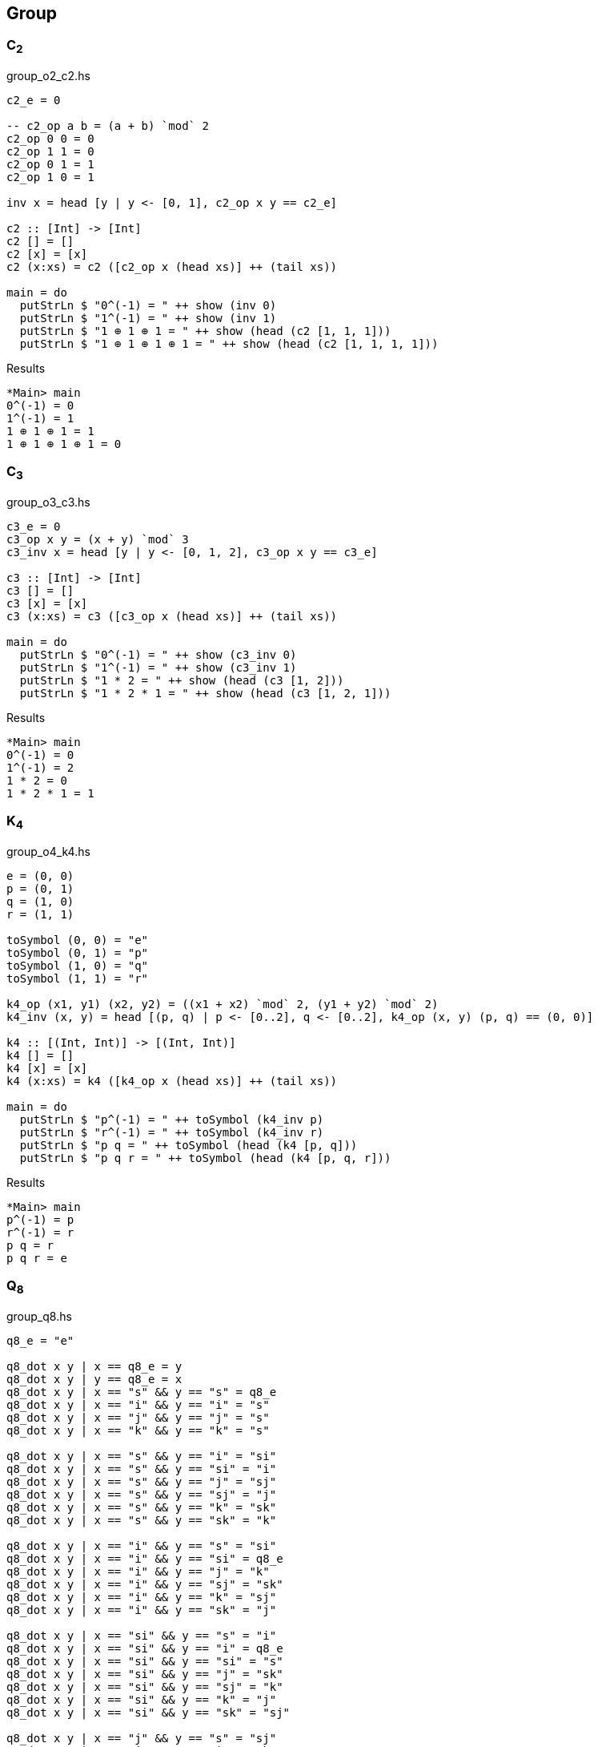 == Group

=== C~2~

[source,haskell]
.group_o2_c2.hs
----
c2_e = 0

-- c2_op a b = (a + b) `mod` 2
c2_op 0 0 = 0
c2_op 1 1 = 0
c2_op 0 1 = 1
c2_op 1 0 = 1

inv x = head [y | y <- [0, 1], c2_op x y == c2_e]

c2 :: [Int] -> [Int]
c2 [] = []
c2 [x] = [x]
c2 (x:xs) = c2 ([c2_op x (head xs)] ++ (tail xs))

main = do
  putStrLn $ "0^(-1) = " ++ show (inv 0)
  putStrLn $ "1^(-1) = " ++ show (inv 1)
  putStrLn $ "1 ⊕ 1 ⊕ 1 = " ++ show (head (c2 [1, 1, 1]))
  putStrLn $ "1 ⊕ 1 ⊕ 1 ⊕ 1 = " ++ show (head (c2 [1, 1, 1, 1]))
----

[source,console]
.Results
----
*Main> main
0^(-1) = 0
1^(-1) = 1
1 ⊕ 1 ⊕ 1 = 1
1 ⊕ 1 ⊕ 1 ⊕ 1 = 0
----


=== C~3~

[source,haskell]
.group_o3_c3.hs
----
c3_e = 0
c3_op x y = (x + y) `mod` 3
c3_inv x = head [y | y <- [0, 1, 2], c3_op x y == c3_e]

c3 :: [Int] -> [Int]
c3 [] = []
c3 [x] = [x]
c3 (x:xs) = c3 ([c3_op x (head xs)] ++ (tail xs))

main = do
  putStrLn $ "0^(-1) = " ++ show (c3_inv 0)
  putStrLn $ "1^(-1) = " ++ show (c3_inv 1)
  putStrLn $ "1 * 2 = " ++ show (head (c3 [1, 2]))
  putStrLn $ "1 * 2 * 1 = " ++ show (head (c3 [1, 2, 1]))
----

[source,console]
.Results
----
*Main> main
0^(-1) = 0
1^(-1) = 2
1 * 2 = 0
1 * 2 * 1 = 1
----


=== K~4~

[source,haskell]
.group_o4_k4.hs
----
e = (0, 0)
p = (0, 1)
q = (1, 0)
r = (1, 1)

toSymbol (0, 0) = "e"
toSymbol (0, 1) = "p"
toSymbol (1, 0) = "q"
toSymbol (1, 1) = "r"

k4_op (x1, y1) (x2, y2) = ((x1 + x2) `mod` 2, (y1 + y2) `mod` 2)
k4_inv (x, y) = head [(p, q) | p <- [0..2], q <- [0..2], k4_op (x, y) (p, q) == (0, 0)]

k4 :: [(Int, Int)] -> [(Int, Int)]
k4 [] = []
k4 [x] = [x]
k4 (x:xs) = k4 ([k4_op x (head xs)] ++ (tail xs))

main = do
  putStrLn $ "p^(-1) = " ++ toSymbol (k4_inv p)
  putStrLn $ "r^(-1) = " ++ toSymbol (k4_inv r)
  putStrLn $ "p q = " ++ toSymbol (head (k4 [p, q]))
  putStrLn $ "p q r = " ++ toSymbol (head (k4 [p, q, r]))
----

[source,console]
.Results
----
*Main> main
p^(-1) = p
r^(-1) = r
p q = r
p q r = e
----

=== Q~8~

[source,haskell]
.group_q8.hs
----
q8_e = "e"

q8_dot x y | x == q8_e = y
q8_dot x y | y == q8_e = x
q8_dot x y | x == "s" && y == "s" = q8_e
q8_dot x y | x == "i" && y == "i" = "s"
q8_dot x y | x == "j" && y == "j" = "s"
q8_dot x y | x == "k" && y == "k" = "s"

q8_dot x y | x == "s" && y == "i" = "si"
q8_dot x y | x == "s" && y == "si" = "i"
q8_dot x y | x == "s" && y == "j" = "sj"
q8_dot x y | x == "s" && y == "sj" = "j"
q8_dot x y | x == "s" && y == "k" = "sk"
q8_dot x y | x == "s" && y == "sk" = "k"

q8_dot x y | x == "i" && y == "s" = "si"
q8_dot x y | x == "i" && y == "si" = q8_e
q8_dot x y | x == "i" && y == "j" = "k"
q8_dot x y | x == "i" && y == "sj" = "sk"
q8_dot x y | x == "i" && y == "k" = "sj"
q8_dot x y | x == "i" && y == "sk" = "j"

q8_dot x y | x == "si" && y == "s" = "i"
q8_dot x y | x == "si" && y == "i" = q8_e
q8_dot x y | x == "si" && y == "si" = "s"
q8_dot x y | x == "si" && y == "j" = "sk"
q8_dot x y | x == "si" && y == "sj" = "k"
q8_dot x y | x == "si" && y == "k" = "j"
q8_dot x y | x == "si" && y == "sk" = "sj"

q8_dot x y | x == "j" && y == "s" = "sj"
q8_dot x y | x == "j" && y == "i" = "sk"
q8_dot x y | x == "j" && y == "si" = "k"
q8_dot x y | x == "j" && y == "sj" = q8_e
q8_dot x y | x == "j" && y == "k" = "i"
q8_dot x y | x == "j" && y == "sk" = "si"

q8_dot x y | x == "sj" && y == "s" = "j"
q8_dot x y | x == "sj" && y == "i" = "k"
q8_dot x y | x == "sj" && y == "si" = "sk"
q8_dot x y | x == "sj" && y == "j" = "sk"
q8_dot x y | x == "sj" && y == "sj" = "s"
q8_dot x y | x == "sj" && y == "k" = "si"
q8_dot x y | x == "sj" && y == "sk" = "i"

q8_dot x y | x == "k" && y == "s" = "sk"
q8_dot x y | x == "k" && y == "i" = "j"
q8_dot x y | x == "k" && y == "si" = "sj"
q8_dot x y | x == "k" && y == "j" = "si"
q8_dot x y | x == "k" && y == "sj" = "i"
q8_dot x y | x == "k" && y == "sk" = q8_e

q8_dot x y | x == "sk" && y == "s" = "k"
q8_dot x y | x == "sk" && y == "i" = "sj"
q8_dot x y | x == "sk" && y == "si" = "j"
q8_dot x y | x == "sk" && y == "j" = "i"
q8_dot x y | x == "sk" && y == "sj" = "si"
q8_dot x y | x == "sk" && y == "k" = q8_e
q8_dot x y | x == "sk" && y == "sk" = "s"


q8_dot x y = "?"

q8 :: [String] -> [String]
q8 [] = []
q8 [x] = [x]
q8 (x:xs) = q8 ([q8_dot x (head xs)] ++ (tail xs))

q8_inv x = head [x | y <- [q8_e, "s", "i", "si", "j", "sj", "k", "sk"], q8_dot x y == q8_e]

main = do
  putStrLn $ "i * j * k = " ++ head (q8 ["si", "i", "j", "k"])
  putStrLn $ "(si)^(-1) = " ++ q8_inv "si"
----

[source,console]
.Results
----
*Main> main
i * j * k = i
(si)^(-1) = si
----